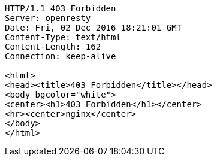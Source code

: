 [source,http,options="nowrap"]
----
HTTP/1.1 403 Forbidden
Server: openresty
Date: Fri, 02 Dec 2016 18:21:01 GMT
Content-Type: text/html
Content-Length: 162
Connection: keep-alive

<html>
<head><title>403 Forbidden</title></head>
<body bgcolor="white">
<center><h1>403 Forbidden</h1></center>
<hr><center>nginx</center>
</body>
</html>

----